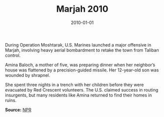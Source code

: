 #+TITLE: Marjah 2010
#+DATE: 2010-01-01
#+HUGO_BASE_DIR: ../../
#+HUGO_SECTION: essays
#+HUGO_TAGS: Civilians
#+EXPORT_FILE_NAME: 34-31-Marjah-2010.org
#+LOCATION: Afghanistan
#+YEAR: 2010


During Operation Moshtarak, U.S. Marines launched a major offensive in Marjah, involving heavy aerial bombardment to retake the town from Taliban control.

Amina Baloch, a mother of five, was preparing dinner when her neighbor’s house was flattened by a precision-guided missile. Her 12-year-old son was wounded by shrapnel.

She spent three nights in a trench with her children before they were evacuated by Red Crescent volunteers. The U.S. claimed success in routing insurgents, but many residents like Amina returned to find their homes in ruins.

**Source:** [[https://www.npr.org/templates/story/story.php?storyId=124633206][NPR]]
